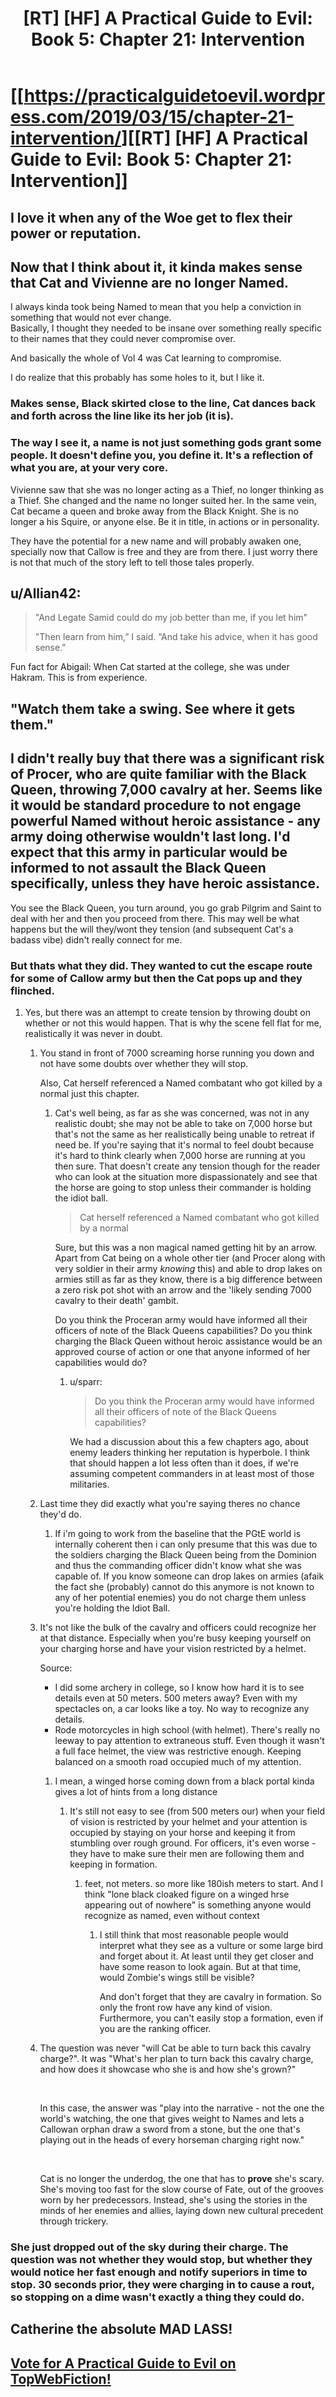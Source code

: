 #+TITLE: [RT] [HF] A Practical Guide to Evil: Book 5: Chapter 21: Intervention

* [[https://practicalguidetoevil.wordpress.com/2019/03/15/chapter-21-intervention/][[RT] [HF] A Practical Guide to Evil: Book 5: Chapter 21: Intervention]]
:PROPERTIES:
:Author: Zayits
:Score: 77
:DateUnix: 1552622771.0
:DateShort: 2019-Mar-15
:END:

** I love it when any of the Woe get to flex their power or reputation.
:PROPERTIES:
:Author: M3mentoMori
:Score: 23
:DateUnix: 1552623469.0
:DateShort: 2019-Mar-15
:END:


** Now that I think about it, it kinda makes sense that Cat and Vivienne are no longer Named.

I always kinda took being Named to mean that you help a conviction in something that would not ever change.\\
Basically, I thought they needed to be insane over something really specific to their names that they could never compromise over.

And basically the whole of Vol 4 was Cat learning to compromise.

I do realize that this probably has some holes to it, but I like it.
:PROPERTIES:
:Author: NZPIEFACE
:Score: 15
:DateUnix: 1552664505.0
:DateShort: 2019-Mar-15
:END:

*** Makes sense, Black skirted close to the line, Cat dances back and forth across the line like its her job (it is).
:PROPERTIES:
:Author: onlynega
:Score: 7
:DateUnix: 1552675786.0
:DateShort: 2019-Mar-15
:END:


*** The way I see it, a name is not just something gods grant some people. It doesn't define you, you define it. It's a reflection of what you are, at your very core.

Vivienne saw that she was no longer acting as a Thief, no longer thinking as a Thief. She changed and the name no longer suited her. In the same vein, Cat became a queen and broke away from the Black Knight. She is no longer a his Squire, or anyone else. Be it in title, in actions or in personality.

They have the potential for a new name and will probably awaken one, specially now that Callow is free and they are from there. I just worry there is not that much of the story left to tell those tales properly.
:PROPERTIES:
:Author: Allian42
:Score: 6
:DateUnix: 1552678323.0
:DateShort: 2019-Mar-15
:END:


** u/Allian42:
#+begin_quote
  "And Legate Samid could do my job better than me, if you let him"

  "Then learn from him,” I said. “And take his advice, when it has good sense."
#+end_quote

Fun fact for Abigail: When Cat started at the college, she was under Hakram. This is from experience.
:PROPERTIES:
:Author: Allian42
:Score: 7
:DateUnix: 1552685622.0
:DateShort: 2019-Mar-16
:END:


** "Watch them take a swing. See where it gets them."
:PROPERTIES:
:Author: Allian42
:Score: 4
:DateUnix: 1552650411.0
:DateShort: 2019-Mar-15
:END:


** I didn't really buy that there was a significant risk of Procer, who are quite familiar with the Black Queen, throwing 7,000 cavalry at her. Seems like it would be standard procedure to not engage powerful Named without heroic assistance - any army doing otherwise wouldn't last long. I'd expect that this army in particular would be informed to not assault the Black Queen specifically, unless they have heroic assistance.

You see the Black Queen, you turn around, you go grab Pilgrim and Saint to deal with her and then you proceed from there. This may well be what happens but the will they/wont they tension (and subsequent Cat's a badass vibe) didn't really connect for me.
:PROPERTIES:
:Author: sparkc
:Score: 14
:DateUnix: 1552630780.0
:DateShort: 2019-Mar-15
:END:

*** But thats what they did. They wanted to cut the escape route for some of Callow army but then the Cat pops up and they flinched.
:PROPERTIES:
:Author: dandon223
:Score: 10
:DateUnix: 1552634925.0
:DateShort: 2019-Mar-15
:END:

**** Yes, but there was an attempt to create tension by throwing doubt on whether or not this would happen. That is why the scene fell flat for me, realistically it was never in doubt.
:PROPERTIES:
:Author: sparkc
:Score: -1
:DateUnix: 1552638552.0
:DateShort: 2019-Mar-15
:END:

***** You stand in front of 7000 screaming horse running you down and not have some doubts over whether they will stop.

Also, Cat herself referenced a Named combatant who got killed by a normal just this chapter.
:PROPERTIES:
:Author: PotentiallySarcastic
:Score: 20
:DateUnix: 1552653207.0
:DateShort: 2019-Mar-15
:END:

****** Cat's well being, as far as she was concerned, was not in any realistic doubt; she may not be able to take on 7,000 horse but that's not the same as her realistically being unable to retreat if need be. If you're saying that it's normal to feel doubt because it's hard to think clearly when 7,000 horse are running at you then sure. That doesn't create any tension though for the reader who can look at the situation more dispassionately and see that the horse are going to stop unless their commander is holding the idiot ball.

#+begin_quote
  Cat herself referenced a Named combatant who got killed by a normal
#+end_quote

Sure, but this was a non magical named getting hit by an arrow. Apart from Cat being on a whole other tier (and Procer along with very soldier in their army /knowing/ this) and able to drop lakes on armies still as far as they know, there is a big difference between a zero risk pot shot with an arrow and the 'likely sending 7000 cavalry to their death' gambit.

Do you think the Proceran army would have informed all their officers of note of the Black Queens capabilities? Do you think charging the Black Queen without heroic assistance would be an approved course of action or one that anyone informed of her capabilities would do?
:PROPERTIES:
:Author: sparkc
:Score: 3
:DateUnix: 1552663599.0
:DateShort: 2019-Mar-15
:END:

******* u/sparr:
#+begin_quote
  Do you think the Proceran army would have informed all their officers of note of the Black Queens capabilities?
#+end_quote

We had a discussion about this a few chapters ago, about enemy leaders thinking her reputation is hyperbole. I think that should happen a lot less often than it does, if we're assuming competent commanders in at least most of those militaries.
:PROPERTIES:
:Author: sparr
:Score: 6
:DateUnix: 1552672550.0
:DateShort: 2019-Mar-15
:END:


***** Last time they did exactly what you're saying theres no chance they'd do.
:PROPERTIES:
:Author: Nic_Cage_DM
:Score: 12
:DateUnix: 1552644226.0
:DateShort: 2019-Mar-15
:END:

****** If i'm going to work from the baseline that the PGtE world is internally coherent then i can only presume that this was due to the soldiers charging the Black Queen being from the Dominion and thus the commanding officer didn't know what she was capable of. If you know someone can drop lakes on armies (afaik the fact she (probably) cannot do this anymore is not known to any of her potential enemies) you do not charge them unless you're holding the Idiot Ball.
:PROPERTIES:
:Author: sparkc
:Score: 2
:DateUnix: 1552663890.0
:DateShort: 2019-Mar-15
:END:


***** It's not like the bulk of the cavalry and officers could recognize her at that distance. Especially when you're busy keeping yourself on your charging horse and have your vision restricted by a helmet.

Source:

- I did some archery in college, so I know how hard it is to see details even at 50 meters. 500 meters away? Even with my spectacles on, a car looks like a toy. No way to recognize any details.
- Rode motorcycles in high school (with helmet). There's really no leeway to pay attention to extraneous stuff. Even though it wasn't a full face helmet, the view was restrictive enough. Keeping balanced on a smooth road occupied much of my attention.
:PROPERTIES:
:Author: clohwk
:Score: 4
:DateUnix: 1552655079.0
:DateShort: 2019-Mar-15
:END:

****** I mean, a winged horse coming down from a black portal kinda gives a lot of hints from a long distance
:PROPERTIES:
:Author: stormbuilder
:Score: 13
:DateUnix: 1552661715.0
:DateShort: 2019-Mar-15
:END:

******* It's still not easy to see (from 500 meters our) when your field of vision is restricted by your helmet and your attention is occupied by staying on your horse and keeping it from stumbling over rough ground. For officers, it's even worse - they have to make sure their men are following them and keeping in formation.
:PROPERTIES:
:Author: clohwk
:Score: 4
:DateUnix: 1552665521.0
:DateShort: 2019-Mar-15
:END:

******** feet, not meters. so more like 180ish meters to start. And I think "lone black cloaked figure on a winged hrse appearing out of nowhere" is something anyone would recognize as named, even without context
:PROPERTIES:
:Author: elysian_field_day
:Score: 7
:DateUnix: 1552672565.0
:DateShort: 2019-Mar-15
:END:

********* I still think that most reasonable people would interpret what they see as a vulture or some large bird and forget about it. At least until they get closer and have some reason to look again. But at that time, would Zombie's wings still be visible?

And don't forget that they are cavalry in formation. So only the front row have any kind of vision. Furthermore, you can't easily stop a formation, even if you are the ranking officer.
:PROPERTIES:
:Author: clohwk
:Score: 3
:DateUnix: 1552674196.0
:DateShort: 2019-Mar-15
:END:


***** The question was never "will Cat be able to turn back this cavalry charge?". It was "What's her plan to turn back this cavalry charge, and how does it showcase who she is and how she's grown?"

​

In this case, the answer was "play into the narrative - not the one the world's watching, the one that gives weight to Names and lets a Callowan orphan draw a sword from a stone, but the one that's playing out in the heads of every horseman charging right now."

​

Cat is no longer the underdog, the one that has to *prove* she's scary. She's moving too fast for the slow course of Fate, out of the grooves worn by her predecessors. Instead, she's using the stories in the minds of her enemies and allies, laying down new cultural precedent through trickery.
:PROPERTIES:
:Author: JohnWilyard
:Score: 1
:DateUnix: 1552782411.0
:DateShort: 2019-Mar-17
:END:


*** She just dropped out of the sky during their charge. The question was not whether they would stop, but whether they would notice her fast enough and notify superiors in time to stop. 30 seconds prior, they were charging in to cause a rout, so stopping on a dime wasn't exactly a thing they could do.
:PROPERTIES:
:Author: Frommerman
:Score: 3
:DateUnix: 1552680185.0
:DateShort: 2019-Mar-15
:END:


** Catherine the absolute MAD LASS!
:PROPERTIES:
:Author: cyberdsaiyan
:Score: 8
:DateUnix: 1552624236.0
:DateShort: 2019-Mar-15
:END:


** [[http://topwebfiction.com/vote.php?for=a-practical-guide-to-evil][Vote for A Practical Guide to Evil on TopWebFiction!]]
:PROPERTIES:
:Author: Zayits
:Score: 3
:DateUnix: 1552622784.0
:DateShort: 2019-Mar-15
:END:
